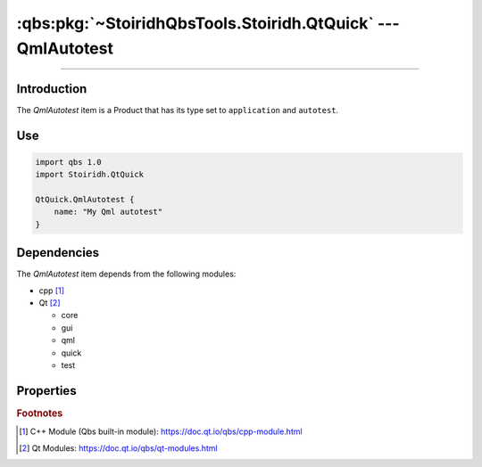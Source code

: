 :qbs:pkg:`~StoiridhQbsTools.Stoiridh.QtQuick` --- QmlAutotest
====================================================================================================

.. Copyright 2015-2016 Stòiridh Project.
.. This file is under the FDL licence, see LICENCE.FDL for details.

.. sectionauthor:: William McKIE <mckie.william@hotmail.co.uk>

.. qbs:currentsdk:: StoiridhQbsTools
.. qbs:currentpackage:: Stoiridh.QtQuick

----------------------------------------------------------------------------------------------------

Introduction
^^^^^^^^^^^^

.. qbs:item:: QmlAutotest

The *QmlAutotest* item is a Product that has its type set to ``application`` and ``autotest``.

Use
^^^

.. code-block:: qbs

   import qbs 1.0
   import Stoiridh.QtQuick

   QtQuick.QmlAutotest {
       name: "My Qml autotest"
   }

Dependencies
^^^^^^^^^^^^

The *QmlAutotest* item depends from the following modules:

* cpp [#]_
* Qt [#]_

  * core
  * gui
  * qml
  * quick
  * test

Properties
^^^^^^^^^^

.. qbs:property:: path quickTestSourceDirectory: FileInfo.joinPaths(product.sourceDirectory, 'data')

   Specify the source directory where *QmlAutotest* can find the ``tst_*.qml`` files in order to
   evaluate them at run-time.

   .. note::

      During the build, the ``QUICK_TEST_SOURCE_DIR`` *#define* preprocessor directive will be set
      with the content of the *quickTestSourceDirectory* property.

.. qbs:property:: bool isAbsolutePath
   :readonly:

   Return ``true`` if the :qbs:prop:`quickTestSourceDirectory` is an absolute path; otherwise,
   false.

   .. note::

      If :qbs:prop:`quickTestSourceDirectory` is not an absolute path, the ``QUICK_TEST_SOURCE_DIR``
      *#define* preprocessor directive won't be set.

.. qbs:property:: string testName

   Specify the test name.

.. qbs:property:: stringList qmlImportPaths

   Specify a list of absolute paths where QML Imports are installed.

.. qbs:property:: bool install: false

   Set to ``true`` in order to install the application into the install-root directory.

.. qbs:property:: string installDirectory

   In which directory the application will be installed relative to the install-root directory.

.. qbs:property:: stringList installFileTagsFilter: type

   Filter for the file tags in order to determine what will be installed into the
   :qbs:prop:`installDirectory` directory.

.. rubric:: Footnotes

.. [#] C++ Module (Qbs built-in module): https://doc.qt.io/qbs/cpp-module.html
.. [#] Qt Modules: https://doc.qt.io/qbs/qt-modules.html
